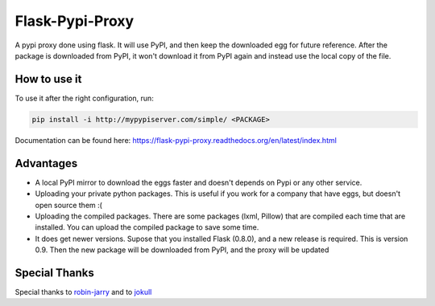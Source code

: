 ================
Flask-Pypi-Proxy
================

A pypi proxy done using flask. It will use PyPI, and then keep the downloaded
egg for future reference. After the package is downloaded from PyPI, it
won't download it from PyPI again and instead use the local copy of the file.

How to use it
=============

To use it after the right configuration, run:

.. code-block:: bash

    pip install -i http://mypypiserver.com/simple/ <PACKAGE>


Documentation can be found here:
`https://flask-pypi-proxy.readthedocs.org/en/latest/index.html
<https://flask-pypi-proxy.readthedocs.org/en/latest/index.html>`_


Advantages
==========

* A local PyPI mirror to download the eggs faster and doesn't depends on
  Pypi or any other service.

* Uploading your private python packages. This is useful if you work for a
  company that have eggs, but doesn't open source them :(

* Uploading the compiled packages. There are some packages (lxml, Pillow) that
  are compiled each time that are installed. You can upload the compiled
  package to save some time.

* It does get newer versions. Supose that you installed Flask (0.8.0), and
  a new release is required. This is version 0.9. Then the new package will
  be downloaded from PyPI, and the proxy will be updated


Special Thanks
==============

Special thanks to `robin-jarry <https://github.com/robin-jarry>`_ and to
`jokull <https://github.com/jokull>`_
